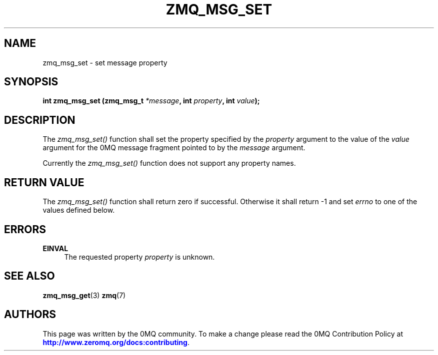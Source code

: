 '\" t
.\"     Title: zmq_msg_set
.\"    Author: [see the "AUTHORS" section]
.\" Generator: DocBook XSL Stylesheets v1.75.2 <http://docbook.sf.net/>
.\"      Date: 09/14/2017
.\"    Manual: 0MQ Manual
.\"    Source: 0MQ 4.2.3
.\"  Language: English
.\"
.TH "ZMQ_MSG_SET" "3" "09/14/2017" "0MQ 4\&.2\&.3" "0MQ Manual"
.\" -----------------------------------------------------------------
.\" * set default formatting
.\" -----------------------------------------------------------------
.\" disable hyphenation
.nh
.\" disable justification (adjust text to left margin only)
.ad l
.\" -----------------------------------------------------------------
.\" * MAIN CONTENT STARTS HERE *
.\" -----------------------------------------------------------------
.SH "NAME"
zmq_msg_set \- set message property
.SH "SYNOPSIS"
.sp
\fBint zmq_msg_set (zmq_msg_t \fR\fB\fI*message\fR\fR\fB, int \fR\fB\fIproperty\fR\fR\fB, int \fR\fB\fIvalue\fR\fR\fB);\fR
.SH "DESCRIPTION"
.sp
The \fIzmq_msg_set()\fR function shall set the property specified by the \fIproperty\fR argument to the value of the \fIvalue\fR argument for the 0MQ message fragment pointed to by the \fImessage\fR argument\&.
.sp
Currently the \fIzmq_msg_set()\fR function does not support any property names\&.
.SH "RETURN VALUE"
.sp
The \fIzmq_msg_set()\fR function shall return zero if successful\&. Otherwise it shall return \-1 and set \fIerrno\fR to one of the values defined below\&.
.SH "ERRORS"
.PP
\fBEINVAL\fR
.RS 4
The requested property
\fIproperty\fR
is unknown\&.
.RE
.SH "SEE ALSO"
.sp
\fBzmq_msg_get\fR(3) \fBzmq\fR(7)
.SH "AUTHORS"
.sp
This page was written by the 0MQ community\&. To make a change please read the 0MQ Contribution Policy at \m[blue]\fBhttp://www\&.zeromq\&.org/docs:contributing\fR\m[]\&.
